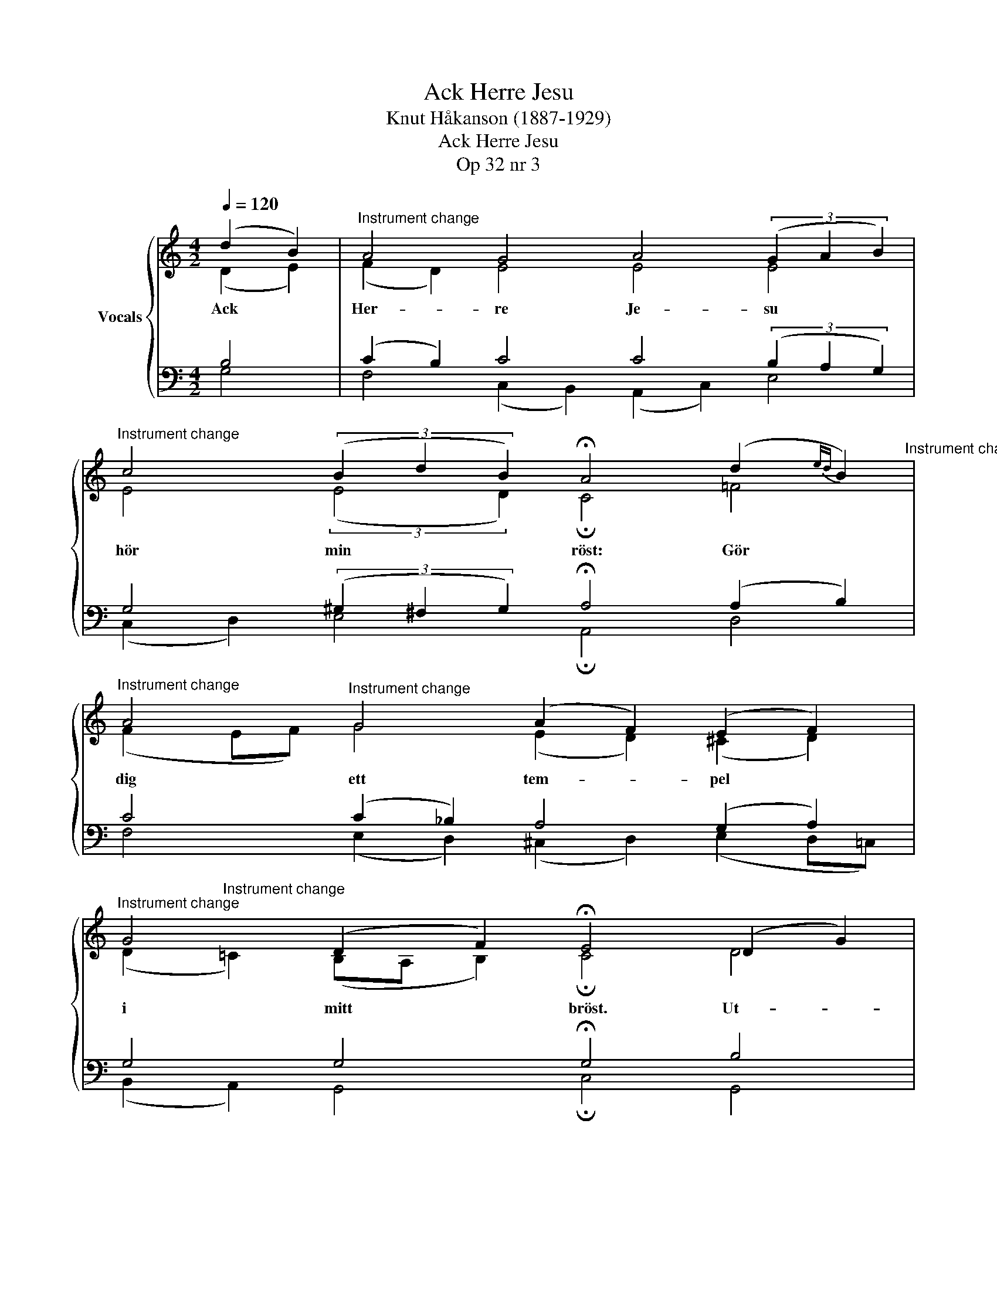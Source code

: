 X:1
T:Ack Herre Jesu
T:Knut Håkanson (1887-1929)
T:Ack Herre Jesu
T:Op 32 nr 3
%%score { ( 1 2 ) | ( 3 4 ) }
L:1/8
Q:1/4=120
M:4/2
K:C
V:1 treble nm="Vocals"
V:2 treble 
V:3 bass 
V:4 bass 
V:1
 (d2 B2) |"^Instrument change" A4 G4 A4 (3(G2 A2 B2) | %2
w: Ack *|Her- re Je- su * *|
"^Instrument change" c4 (3(B2 d2 B2) !fermata!A4 (d2{ed} B2)"^Instrument change" | %3
w: hör min * * röst: Gör *|
"^Instrument change" A4"^Instrument change" G4 (A2 F2) (E2 F2) | %4
w: dig ett tem- * pel *|
"^Instrument change" G4 (D2 F2) !fermata!E4 (D2 G2) | %5
w: i mitt * bröst. Ut- *|
"^Instrument change" (G ^F3)"^Instrument change" G4 (A2 Bc) B4 | %6
w: i * mitt hjär- * * ta|
"^Instrument change" (c2"^Instrument change" A2) (dB A2) (G !fermata!c3) (d2{ed} B2) | %7
w: bliv * och * * bo, * Så *|
"^Instrument change" A4 G4 (A2 F2) (E2 G2)"^Instrument change" | %8
w: har jag tröst * och *|
"^Instrument change" c4 (3(B2 d2 B2) c4 z4 |] %9
w: e- vig * * ro.|
V:2
 (D2 E2) | (F2 D2) E4 E4 E4 | E4 (3:2:2(E4 D2) !fermata!C4 !courtesy!=F4 | %3
 (F2 EF) G4 (E2 D2) (^C2 D2) | (D2"^Instrument change" !courtesy!=C2) (B,A, B,2) !fermata!C4 D4 | %5
 C4 (D2 B,2) (E2 D2) (G2 ^F2) | E4 (D2 C2) !fermata!C4 (!courtesy!=F2 D2) | %7
 C4 C4 (C2 B,2) (C2 D2) | (C2"^Instrument change" D2) (3(E2 !courtesy!=F2 G2) E4 z4 |] %9
V:3
 B,4 | (C2 B,2) C4 C4 (3(B,2 A,2 G,2) | G,4 (3(^G,2 ^F,2 G,2) !fermata!A,4 (A,2 B,2) | %3
 C4 (C2 _B,2) A,4 (G,2 A,2) | G,4 G,4 !fermata!G,4 B,4 | A,4 G,4 (G,2 ^F,2) G,4 | %6
 A,4 ^F,4 !fermata!G,4 (A,2 =F,2) | E,4 (3(E,2 F,2 G,2) F,4 G,4 | (E,2 ^F,2) G,4 G,4 z4 |] %9
V:4
 G,4 | F,4 (C,2 B,,2) (A,,2 C,2) E,4 | (C,2 D,2) E,4 !fermata!A,,4 D,4 | %3
 F,4 (E,2 D,2) (^C,2 D,2) (E,2 D,=C,) | (B,,2 A,,2) G,,4 !fermata!C,4 G,,4 | %5
 A,,4 (B,,2 G,,2) (C,2 D,2) E,4 | (A,,2 C,2) D,4 !fermata!E,4 D,4 | %7
 (A,,2 B,,2) (3(C,2 D,2 E,2) (F,2 D,2) (C,2 B,,2) | A,,4 G,,4 C,4 z4 |] %9

